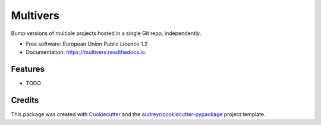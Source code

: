 =========
Multivers
=========


.. image:: https://img.shields.io/pypi/v/multivers.svg
        :target: https://pypi.python.org/pypi/multivers

.. image:: https://img.shields.io/travis/ankostis/multivers.svg
        :target: https://travis-ci.org/ankostis/multivers

.. image:: https://readthedocs.org/projects/multivers/badge/?version=latest
        :target: https://multivers.readthedocs.io/en/latest/?badge=latest
        :alt: Documentation Status

.. image:: https://pyup.io/repos/github/ankostis/multivers/shield.svg
     :target: https://pyup.io/repos/github/ankostis/multivers/
     :alt: Updates


Bump versions of multiple projects hosted in a single Git repo, independently.


* Free software: European Union Public Licence 1.2
* Documentation: https://multivers.readthedocs.io.


Features
--------

* TODO

Credits
---------

This package was created with Cookiecutter_ and the `audreyr/cookiecutter-pypackage`_ project template.

.. _Cookiecutter: https://github.com/audreyr/cookiecutter
.. _`audreyr/cookiecutter-pypackage`: https://github.com/audreyr/cookiecutter-pypackage

